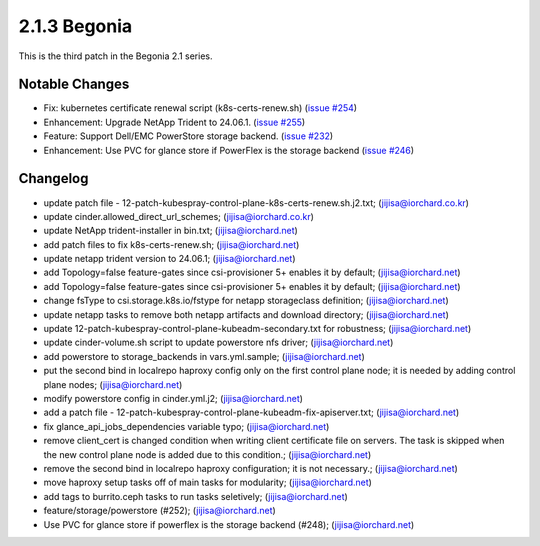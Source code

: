 2.1.3 Begonia
==============

This is the third patch in the Begonia 2.1 series.

Notable Changes
----------------

* Fix: kubernetes certificate renewal script (k8s-certs-renew.sh)
  (`issue #254 <https://github.com/iorchard/burrito/issues/254>`_)

* Enhancement: Upgrade NetApp Trident to 24.06.1.
  (`issue #255 <https://github.com/iorchard/burrito/issues/255>`_)

* Feature: Support Dell/EMC PowerStore storage backend.
  (`issue #232 <https://github.com/iorchard/burrito/issues/232>`_)

* Enhancement: Use PVC for glance store if PowerFlex is the storage backend 
  (`issue #246 <https://github.com/iorchard/burrito/issues/246>`_)


Changelog
----------

* update patch file - 12-patch-kubespray-control-plane-k8s-certs-renew.sh.j2.txt; (jijisa@iorchard.co.kr)
* update cinder.allowed_direct_url_schemes; (jijisa@iorchard.co.kr)
* update NetApp trident-installer in bin.txt; (jijisa@iorchard.net)
* add patch files to fix k8s-certs-renew.sh; (jijisa@iorchard.net)
* update netapp trident version to 24.06.1; (jijisa@iorchard.net)
* add Topology=false feature-gates since csi-provisioner 5+ enables it by default; (jijisa@iorchard.net)
* add Topology=false feature-gates since csi-provisioner 5+ enables it by default; (jijisa@iorchard.net)
* change fsType to csi.storage.k8s.io/fstype for netapp storageclass definition; (jijisa@iorchard.net)
* update netapp tasks to remove both netapp artifacts and download directory; (jijisa@iorchard.net)
* update 12-patch-kubespray-control-plane-kubeadm-secondary.txt for robustness; (jijisa@iorchard.net)
* update cinder-volume.sh script to update powerstore nfs driver; (jijisa@iorchard.net)
* add powerstore to storage_backends in vars.yml.sample; (jijisa@iorchard.net)
* put the second bind in localrepo haproxy config only on the first control plane node; it is needed by adding control plane nodes; (jijisa@iorchard.net)
* modify powerstore config in cinder.yml.j2; (jijisa@iorchard.net)
* add a patch file - 12-patch-kubespray-control-plane-kubeadm-fix-apiserver.txt; (jijisa@iorchard.net)
* fix glance_api_jobs_dependencies variable typo; (jijisa@iorchard.net)
* remove client_cert is changed condition when writing client certificate file on servers. The task is skipped when the new control plane node is added due to this condition.; (jijisa@iorchard.net)
* remove the second bind in localrepo haproxy configuration; it is not necessary.; (jijisa@iorchard.net)
* move haproxy setup tasks off of main tasks for modularity; (jijisa@iorchard.net)
* add tags to burrito.ceph tasks to run tasks seletively; (jijisa@iorchard.net)
* feature/storage/powerstore (#252); (jijisa@iorchard.net)
* Use PVC for glance store if powerflex is the storage backend (#248); (jijisa@iorchard.net)
